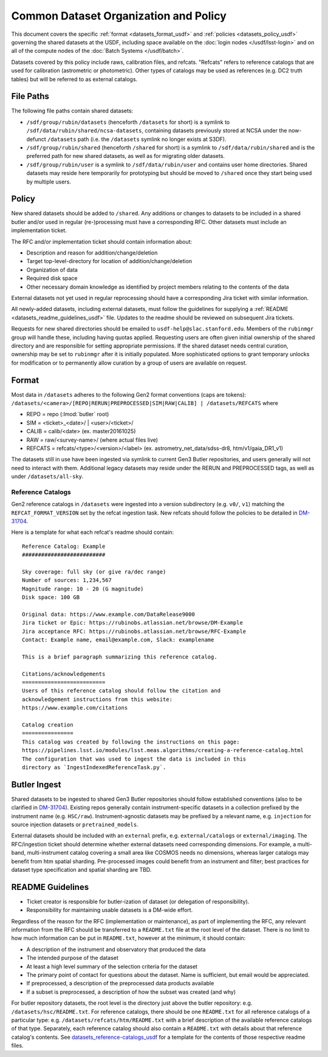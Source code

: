 ######################################
Common Dataset Organization and Policy
######################################

This document covers the specific :ref:`format <datasets_format_usdf>` and :ref:`policies <datasets_policy_usdf>` governing the shared datasets at the USDF, including space available on the :doc:`login nodes </usdf/lsst-login>` and on all of the compute nodes of the :doc:`Batch Systems </usdf/batch>`.

Datasets covered by this policy include raws, calibration files, and refcats. "Refcats" refers to reference catalogs that are used for calibration (astrometric or photometric). Other types of catalogs may be used as references (e.g. DC2 truth tables) but will be referred to as external catalogs.

.. _datasets_file_paths_usdf:

File Paths
==========

The following file paths contain shared datasets:

- ``/sdf/group/rubin/datasets`` (henceforth ``/datasets`` for short) is a symlink to ``/sdf/data/rubin/shared/ncsa-datasets``, containing datasets previously stored at NCSA under the now-defunct ``/datasets`` path (i.e. the ``/datasets`` symlink no longer exists at S3DF).
- ``/sdf/group/rubin/shared`` (henceforth ``/shared`` for short) is a symlink to ``/sdf/data/rubin/shared`` and is the preferred path for new shared datasets, as well as for migrating older datasets.
- ``/sdf/group/rubin/user`` is a symlink to ``/sdf/data/rubin/user`` and contains user home directories. Shared datasets may reside here temporarily for prototyping but should be moved to ``/shared`` once they start being used by multiple users.

.. _datasets_policy_usdf:

Policy
======

New shared datasets should be added to ``/shared``.
Any additions or changes to datasets to be included in a shared butler and/or used in regular (re-)processing must have a corresponding RFC.
Other datasets must include an implementation ticket.

The RFC and/or implementation ticket should contain information about:

- Description and reason for addition/change/deletion
- Target top-level-directory for location of addition/change/deletion
- Organization of data
- Required disk space
- Other necessary domain knowledge as identified by project members relating to the contents of the data

External datasets not yet used in regular reprocessing should have a corresponding Jira ticket with similar information.

All newly-added datasets, including external datasets, must follow the guidelines for supplying a :ref:`README <datasets_readme_guidelines_usdf>` file. Updates to the readme should be reviewed on subsequent Jira tickets.

Requests for new shared directories should be emailed to ``usdf-help@slac.stanford.edu``.
Members of the ``rubinmgr`` group will handle these, including having quotas applied.
Requesting users are often given initial ownership of the shared directory and are responsible for setting appropriate permissions.
If the shared dataset needs central curation, ownership may be set to ``rubinmgr`` after it is initially populated.
More sophisticated options to grant temporary unlocks for modification or to permanently allow curation by a group of users are available on request.

.. _datasets_format_usdf:

Format
======

Most data in ``/datasets`` adheres to the following Gen2 format conventions (caps are tokens):
``/datasets/<camera>/[REPO|RERUN|PREPROCESSED|SIM|RAW|CALIB] | /datasets/REFCATS`` where

- REPO = repo
  (:lmod:`butler` root)
- SIM = <ticket>_<date>/ | <user>/<ticket>/
- CALIB = calib/<date>
  (ex. master20161025)
- RAW = raw/<survey-name>/
  (where actual files live)
- REFCATS = refcats/<type>/<version>/<label>
  (ex. astrometry_net_data/sdss-dr8, htm/v1/gaia_DR1_v1)

The datasets still in use have been ingested via symlink to current Gen3 Butler repositories, and users generally will not need to interact with them.
Additional legacy datasets may reside under the RERUN and PREPROCESSED tags, as well as under ``/datasets/all-sky``.

.. _datasets_reference-catalogs_usdf:

Reference Catalogs
------------------

Gen2 reference catalogs in ``/datasets`` were ingested into a version subdirectory (e.g. ``v0/``, ``v1``) matching the ``REFCAT_FORMAT_VERSION`` set by the refcat ingestion task. New refcats should follow the policies to be detailed in `DM-31704 <https://rubinobs.atlassian.net/browse/DM-31704>`_.

Here is a template for what each refcat's readme should contain:

::

    Reference Catalog: Example
    ##########################

    Sky coverage: full sky (or give ra/dec range)
    Number of sources: 1,234,567
    Magnitude range: 10 - 20 (G magnitude)
    Disk space: 100 GB

    Original data: https://www.example.com/DataRelease9000
    Jira ticket or Epic: https://rubinobs.atlassian.net/browse/DM-Example
    Jira acceptance RFC: https://rubinobs.atlassian.net/browse/RFC-Example
    Contact: Example name, email@example.com, Slack: examplename

    This is a brief paragraph summarizing this reference catalog.

    Citations/acknowledgements
    ==========================
    Users of this reference catalog should follow the citation and
    acknowledgement instructions from this website:
    https://www.example.com/citations

    Catalog creation
    ================
    This catalog was created by following the instructions on this page:
    https://pipelines.lsst.io/modules/lsst.meas.algorithms/creating-a-reference-catalog.html
    The configuration that was used to ingest the data is included in this
    directory as `IngestIndexedReferenceTask.py`.

.. _datasets_butler_ingest_usdf:

Butler Ingest
=============

Shared datasets to be ingested to shared Gen3 Butler repositories should follow established conventions (also to be clarified in `DM-31704 <https://rubinobs.atlassian.net/browse/DM-31704>`_).
Existing repos generally contain instrument-specific datasets in a collection prefixed by the instrument name (e.g. ``HSC/raw``).
Instrument-agnostic datasets may be prefixed by a relevant name, e.g. ``injection`` for source injection datasets or ``pretrained_models``.

External datasets should be included with an ``external`` prefix, e.g. ``external/catalogs`` or ``external/imaging``.
The RFC/ingestion ticket should determine whether external datasets need corresponding dimensions.
For example, a multi-band, multi-instrument catalog covering a small area like COSMOS needs no dimensions, whereas larger catalogs may benefit from htm spatial sharding.
Pre-processed images could benefit from an instrument and filter; best practices for dataset type specification and spatial sharding are TBD.

.. _datasets_readme_guidelines_usdf:

README Guidelines
=================

- Ticket creator is responsible for butler-ization of dataset (or delegation of responsibility).
- Responsibility for maintaining usable datasets is a DM-wide effort.

Regardless of the reason for the RFC (implementation or maintenance), as part of implementing the RFC, any relevant information from the RFC should be transferred to a ``README.txt`` file at the root level of the dataset.
There is no limit to how much information can be put in ``README.txt``, however at the minimum, it should contain:

- A description of the instrument and observatory that produced the data
- The intended purpose of the dataset
- At least a high level summary of the selection criteria for the dataset
- The primary point of contact for questions about the dataset. Name is sufficient, but email would be appreciated.
- If preprocessed, a description of the preprocessed data products available
- If a subset is preprocessed, a description of how the subset was created (and why)

For butler repository datasets, the root level is the directory just above the butler repository: e.g. ``/datasets/hsc/README.txt``.
For reference catalogs, there should be one ``README.txt`` for all reference catalogs of a particular type: e.g. ``/datasets/refcats/htm/README.txt`` with a brief description of the available reference catalogs of that type.
Separately, each reference catalog should also contain a ``README.txt`` with details about that reference catalog's contents.
See `datasets_reference-catalogs_usdf`_ for a template for the contents of those respective readme files.

